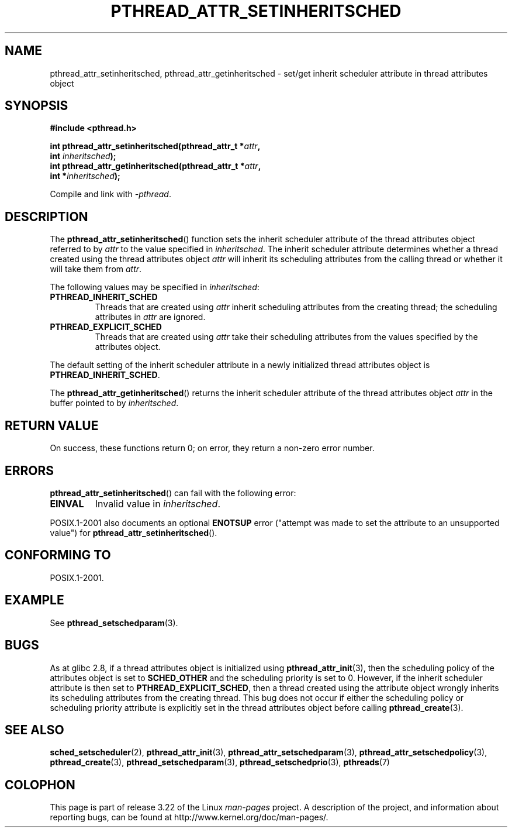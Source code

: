 .\" Copyright (c) 2008 Linux Foundation, written by Michael Kerrisk
.\"     <mtk.manpages@gmail.com>
.\"
.\" Permission is granted to make and distribute verbatim copies of this
.\" manual provided the copyright notice and this permission notice are
.\" preserved on all copies.
.\"
.\" Permission is granted to copy and distribute modified versions of this
.\" manual under the conditions for verbatim copying, provided that the
.\" entire resulting derived work is distributed under the terms of a
.\" permission notice identical to this one.
.\"
.\" Since the Linux kernel and libraries are constantly changing, this
.\" manual page may be incorrect or out-of-date.  The author(s) assume no
.\" responsibility for errors or omissions, or for damages resulting from
.\" the use of the information contained herein.  The author(s) may not
.\" have taken the same level of care in the production of this manual,
.\" which is licensed free of charge, as they might when working
.\" professionally.
.\"
.\" Formatted or processed versions of this manual, if unaccompanied by
.\" the source, must acknowledge the copyright and authors of this work.
.\"
.TH PTHREAD_ATTR_SETINHERITSCHED 3 2008-11-10 "Linux" "Linux Programmer's Manual"
.SH NAME
pthread_attr_setinheritsched, pthread_attr_getinheritsched \- set/get
inherit scheduler attribute in thread attributes object
.SH SYNOPSIS
.nf
.B #include <pthread.h>

.BI "int pthread_attr_setinheritsched(pthread_attr_t *" attr ,
.BI "                                 int " inheritsched );
.BI "int pthread_attr_getinheritsched(pthread_attr_t *" attr ,
.BI "                                 int *" inheritsched );
.sp
Compile and link with \fI\-pthread\fP.
.SH DESCRIPTION
The
.BR pthread_attr_setinheritsched ()
function sets the inherit scheduler attribute of the
thread attributes object referred to by
.IR attr
to the value specified in
.IR inheritsched .
The inherit scheduler attribute determines whether a thread created using
the thread attributes object
.I attr
will inherit its scheduling attributes from the calling thread
or whether it will take them from
.IR attr .

The following values may be specified in
.IR inheritsched :
.TP
.B PTHREAD_INHERIT_SCHED
Threads that are created using
.I attr
inherit scheduling attributes from the creating thread;
the scheduling attributes in
.I attr
are ignored.
.TP
.B PTHREAD_EXPLICIT_SCHED
Threads that are created using
.I attr
take their scheduling attributes from the values specified
by the attributes object.
.\" FIXME what are the defaults for scheduler settings?
.PP
The default setting of the inherit scheduler attribute in
a newly initialized thread attributes object is
.BR PTHREAD_INHERIT_SCHED .

The
.BR pthread_attr_getinheritsched ()
returns the inherit scheduler attribute of the thread attributes object
.IR attr
in the buffer pointed to by
.IR inheritsched .
.SH RETURN VALUE
On success, these functions return 0;
on error, they return a non-zero error number.
.SH ERRORS
.BR pthread_attr_setinheritsched ()
can fail with the following error:
.TP
.B EINVAL
Invalid value in
.IR inheritsched .
.PP
POSIX.1-2001 also documents an optional
.B ENOTSUP
error ("attempt was made to set the attribute to an unsupported value") for
.BR pthread_attr_setinheritsched ().
.\" .SH VERSIONS
.\" Available since glibc 2.0.
.SH CONFORMING TO
POSIX.1-2001.
.SH EXAMPLE
See
.BR pthread_setschedparam (3).
.SH BUGS
As at glibc 2.8, if a thread attributes object is initialized using
.BR pthread_attr_init (3),
then the scheduling policy of the attributes object is set to
.BR SCHED_OTHER
and the scheduling priority is set to 0.
However, if the inherit scheduler attribute is then set to
.BR PTHREAD_EXPLICIT_SCHED ,
then a thread created using the attribute object
wrongly inherits its scheduling attributes from the creating thread.
This bug does not occur if either the scheduling policy or
scheduling priority attribute is explicitly set
in the thread attributes object before calling
.BR pthread_create (3).
.\" FIXME . Track status of the following bug:
.\" http://sourceware.org/bugzilla/show_bug.cgi?id=7007
.SH SEE ALSO
.BR sched_setscheduler (2),
.BR pthread_attr_init (3),
.BR pthread_attr_setschedparam (3),
.BR pthread_attr_setschedpolicy (3),
.BR pthread_create (3),
.BR pthread_setschedparam (3),
.BR pthread_setschedprio (3),
.BR pthreads (7)
.SH COLOPHON
This page is part of release 3.22 of the Linux
.I man-pages
project.
A description of the project,
and information about reporting bugs,
can be found at
http://www.kernel.org/doc/man-pages/.
